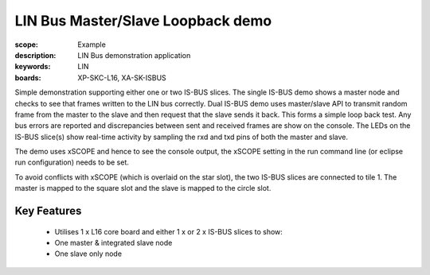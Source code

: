 LIN Bus Master/Slave Loopback demo
==================================

:scope: Example
:description: LIN Bus demonstration application
:keywords: LIN 
:boards: XP-SKC-L16, XA-SK-ISBUS 

Simple demonstration supporting either one or two IS-BUS slices. The single IS-BUS demo shows a master node and checks to see that frames written to the LIN bus correctly. Dual IS-BUS demo uses master/slave API to transmit random frame from the master to the slave and then request that the slave sends it back. This forms a simple loop back test. Any bus errors are reported and discrepancies between sent and received frames are show on the console. The LEDs on the IS-BUS slice(s) show real-time activity by sampling the rxd and txd pins of both the master and slave.

The demo uses xSCOPE and hence to see the console output, the xSCOPE setting in the run command line (or eclipse run configuration) needs to be set.

To avoid conflicts with xSCOPE (which is overlaid on the star slot), the two IS-BUS slices are connected to tile 1. The master is mapped to the square slot and the slave is mapped to the circle slot.

Key Features
------------

   * Utilises 1 x L16 core board and either 1 x or 2 x IS-BUS slices to show:
   * One master & integrated slave node
   * One slave only node     
